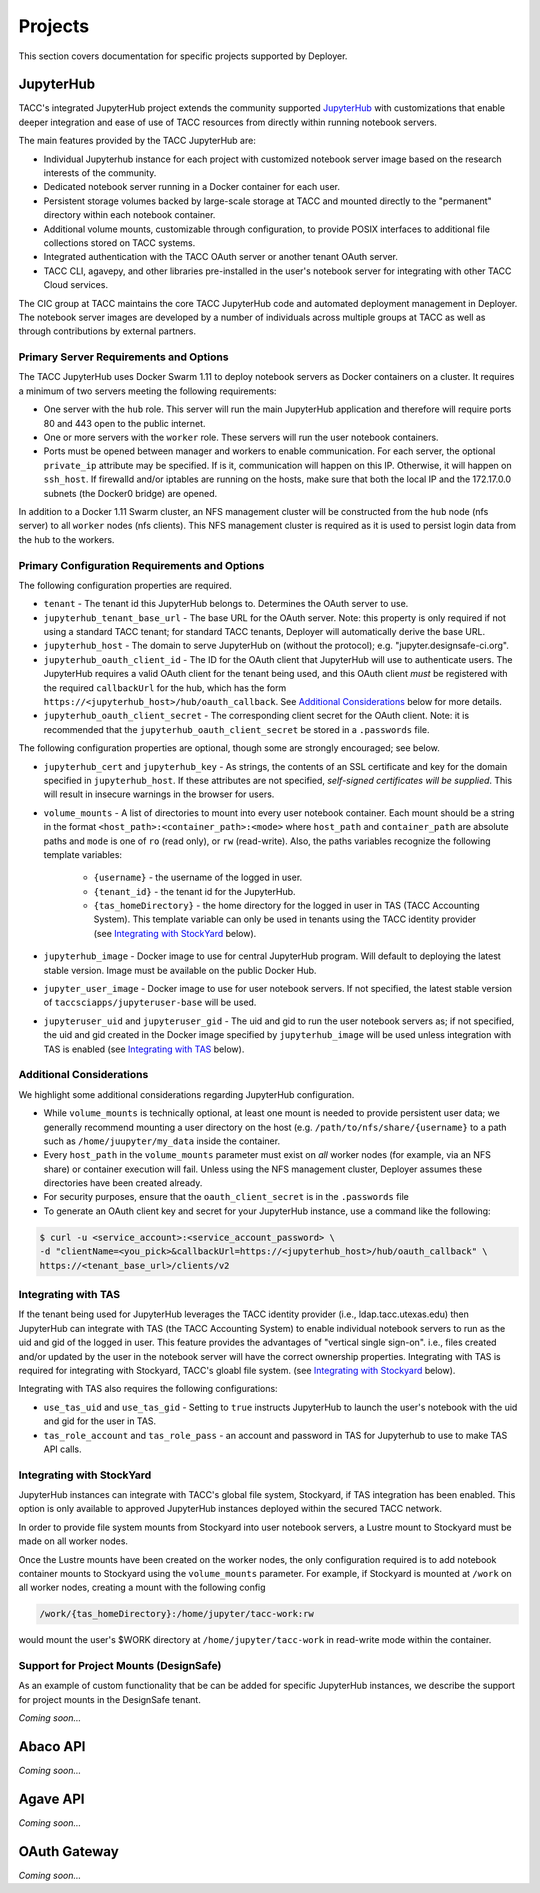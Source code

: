 Projects
________

This section covers documentation for specific projects supported by Deployer.

JupyterHub
==========

TACC's integrated JupyterHub project extends the community supported
`JupyterHub <https://jupyterhub.readthedocs.io/en/stable/>`_  with customizations that enable deeper integration and
ease of use of TACC resources from directly within running notebook servers.

The main features provided by the TACC JupyterHub are:

* Individual Jupyterhub instance for each project with customized notebook server image based on the research interests of the community.
* Dedicated notebook server running in a Docker container for each user.
* Persistent storage volumes backed by large-scale storage at TACC and mounted directly to the "permanent" directory within each notebook container.
* Additional volume mounts, customizable through configuration, to provide POSIX interfaces to additional file collections stored on TACC systems.
* Integrated authentication with the TACC OAuth server or another tenant OAuth server.
* TACC CLI, agavepy, and other libraries pre-installed in the user's notebook server for integrating with other TACC Cloud services.


The CIC group at TACC maintains the core TACC JupyterHub code and automated deployment management in Deployer. The notebook
server images are developed by a number of individuals across multiple groups at TACC as well as through contributions
by external partners.


Primary Server Requirements and Options
+++++++++++++++++++++++++++++++++++++++

The TACC JupyterHub uses Docker Swarm 1.11 to deploy notebook servers as Docker containers on a cluster. It requires
a minimum of two servers meeting the following requirements:

* One server with the  ``hub`` role. This server will run the main JupyterHub application and therefore will require
  ports 80 and 443 open to the public internet.

* One or more servers with the ``worker`` role. These servers will run the user notebook containers.

* Ports must be opened between manager and workers to enable communication. For each server, the optional ``private_ip``
  attribute may be specified. If is it, communication will happen on this IP. Otherwise, it will happen on ``ssh_host``.
  If firewalld and/or iptables are running on the hosts, make sure that both the local IP and the 172.17.0.0 subnets
  (the Docker0 bridge) are opened.

In addition to a Docker 1.11 Swarm cluster, an NFS management cluster will be constructed from the ``hub`` node (nfs server)
to all ``worker`` nodes (nfs clients). This NFS management cluster is required as it is used to persist login data from
the hub to the workers.


Primary Configuration Requirements and Options
++++++++++++++++++++++++++++++++++++++++++++++

The following configuration properties are required.

* ``tenant`` - The tenant id this JupyterHub belongs to. Determines the OAuth server to use.

* ``jupyterhub_tenant_base_url`` - The base URL for the OAuth server. Note: this property is only required if not
  using a standard TACC tenant; for standard TACC tenants, Deployer will automatically derive the base URL.

* ``jupyterhub_host`` - The domain to serve JupyterHub on (without the protocol); e.g. "jupyter.designsafe-ci.org".

* ``jupyterhub_oauth_client_id`` - The ID for the OAuth client that JupyterHub will use to authenticate users.
  The JupyterHub requires a valid OAuth client for the tenant being used, and this
  OAuth client *must* be registered with the required ``callbackUrl`` for the hub, which has the form
  ``https://<jupyterhub_host>/hub/oauth_callback``. See `Additional Considerations`_ below for more details.

* ``jupyterhub_oauth_client_secret`` - The corresponding client secret for the OAuth client. Note: it is recommended
  that the ``jupyterhub_oauth_client_secret`` be stored in a ``.passwords`` file.


The following configuration properties are optional, though some are strongly encouraged; see below.

* ``jupyterhub_cert`` and ``jupyterhub_key`` - As strings, the contents of an SSL certificate and key for the
  domain specified in ``jupyterhub_host``. If these attributes are not specified, *self-signed certificates will be
  supplied*. This will result in insecure warnings in the browser for users.

.. * ``use_stock_nfs`` (true/false) - Whether to use the management NFS cluster for user's persistent data instead of a
  custom NFS share for user data. The default is ``false``. This option is not recommended since user data will be
  stored on the ``hub`` node which will typically limit overall storage capacity.

* ``volume_mounts`` - A list of directories to mount into every user notebook container. Each mount should be a string
  in the format ``<host_path>:<container_path>:<mode>`` where ``host_path`` and ``container_path`` are absolute paths
  and ``mode`` is one of ``ro`` (read only), or ``rw`` (read-write). Also, the paths variables recognize the following
  template variables:
    * ``{username}`` - the username of the logged in user.

    * ``{tenant_id}`` - the tenant id for the JupyterHub.

    * ``{tas_homeDirectory}`` - the home directory for the logged in user in TAS (TACC Accounting System). This
      template variable can only be used in tenants using the TACC identity provider (see `Integrating with StockYard`_
      below).

* ``jupyterhub_image`` - Docker image to use for central JupyterHub program. Will default to deploying the latest stable
  version. Image must be available on the public Docker Hub.

* ``jupyter_user_image`` - Docker image to use for user notebook servers. If not specified, the latest stable version of
  ``taccsciapps/jupyteruser-base`` will be used.

* ``jupyteruser_uid`` and ``jupyteruser_gid`` - The uid and gid to run the user notebook servers as; if not specified,
  the uid and gid created in the Docker image specified by ``jupyterhub_image`` will be used unless integration with
  TAS is enabled (see `Integrating with TAS`_ below).


Additional Considerations
+++++++++++++++++++++++++

We highlight some additional considerations regarding JupyterHub configuration.

* While ``volume_mounts`` is technically optional, at least one mount is needed to provide persistent user data; we
  generally recommend mounting a user directory on the host (e.g. ``/path/to/nfs/share/{username}`` to a path such as
  ``/home/juupyter/my_data`` inside the container.

* Every ``host_path`` in the ``volume_mounts`` parameter must exist on *all* worker nodes (for example, via an NFS share)
  or container execution will fail. Unless using the NFS management cluster, Deployer assumes these directories have
  been created already.

* For security purposes, ensure that the ``oauth_client_secret`` is in the ``.passwords`` file

* To generate an OAuth client key and secret for your JupyterHub instance, use a command like the following:

.. code-block:: bash

    $ curl -u <service_account>:<service_account_password> \
    -d "clientName=<you_pick>&callbackUrl=https://<jupyterhub_host>/hub/oauth_callback" \
    https://<tenant_base_url>/clients/v2

Integrating with TAS
++++++++++++++++++++

If the tenant being used for JupyterHub leverages the TACC identity provider (i.e., ldap.tacc.utexas.edu) then
JupyterHub can integrate with TAS (the TACC Accounting System) to enable individual notebook servers to run as the uid
and gid of the logged in user. This feature provides the advantages of "vertical single sign-on". i.e., files created
and/or updated by the user in the notebook server will have the correct ownership properties. Integrating with TAS is
required for integrating with Stockyard, TACC's gloabl file system. (see `Integrating with Stockyard`_ below).

Integrating with TAS also requires the following configurations:

* ``use_tas_uid`` and ``use_tas_gid`` - Setting to ``true`` instructs JupyterHub to launch the user's notebook with the
  uid and gid for the user in TAS.

* ``tas_role_account`` and ``tas_role_pass`` - an account and password in TAS for Jupyterhub to use to make TAS API
  calls.


Integrating with StockYard
++++++++++++++++++++++++++

JupyterHub instances can integrate with TACC's global file system, Stockyard, if TAS integration has been enabled. This
option is only available to approved JupyterHub instances deployed within the secured TACC network.

In order to provide file system mounts from Stockyard into user notebook servers, a Lustre mount to Stockyard must be
made on all worker nodes.

Once the Lustre mounts have been created on the worker nodes, the only configuration required is to add notebook
container mounts to Stockyard using the ``volume_mounts`` parameter. For example, if Stockyard is mounted at ``/work``
on all worker nodes, creating a mount with the following config

.. code-block:: bash

  /work/{tas_homeDirectory}:/home/jupyter/tacc-work:rw

would mount the user's $WORK directory at ``/home/jupyter/tacc-work`` in read-write mode within the container.


Support for Project Mounts (DesignSafe)
+++++++++++++++++++++++++++++++++++++++

As an example of custom functionality that be can be added for specific JupyterHub instances, we describe the support
for project mounts in the DesignSafe tenant.

`Coming soon...`


Abaco API
=========

`Coming soon...`

Agave API
=========

`Coming soon...`


OAuth Gateway
=============

`Coming soon...`
